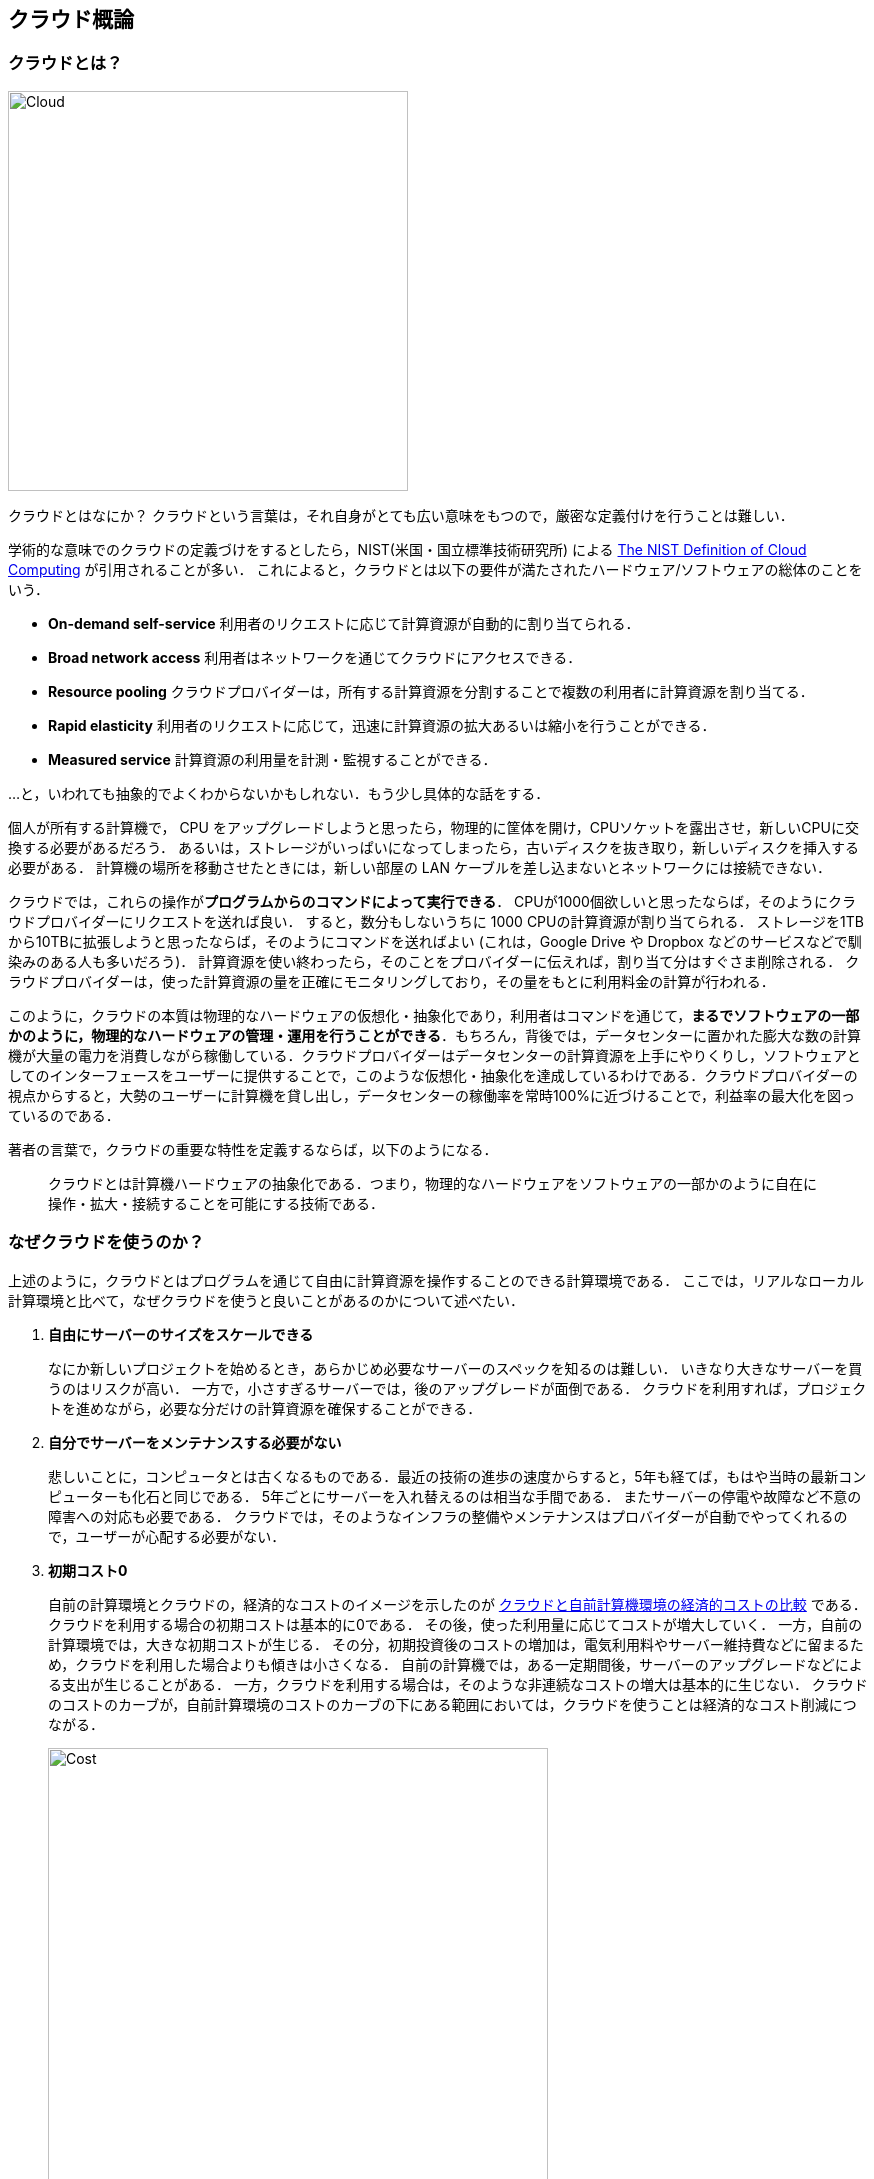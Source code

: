 [[chap_cloud_basics]]
== クラウド概論

=== クラウドとは？

image::imgs/cloud_word_art.png[Cloud, 400, align="center"]

クラウドとはなにか？
クラウドという言葉は，それ自身がとても広い意味をもつので，厳密な定義付けを行うことは難しい．

学術的な意味でのクラウドの定義づけをするとしたら，NIST(米国・国立標準技術研究所) による https://csrc.nist.gov/publications/detail/sp/800-145/final[The NIST Definition of Cloud Computing] が引用されることが多い．
これによると，クラウドとは以下の要件が満たされたハードウェア/ソフトウェアの総体のことをいう．

* **On-demand self-service**
利用者のリクエストに応じて計算資源が自動的に割り当てられる．
* **Broad network access**
利用者はネットワークを通じてクラウドにアクセスできる．
* **Resource pooling**
クラウドプロバイダーは，所有する計算資源を分割することで複数の利用者に計算資源を割り当てる．
* **Rapid elasticity**
利用者のリクエストに応じて，迅速に計算資源の拡大あるいは縮小を行うことができる．
* **Measured service**
計算資源の利用量を計測・監視することができる．

...と，いわれても抽象的でよくわからないかもしれない．もう少し具体的な話をする．

個人が所有する計算機で， CPU をアップグレードしようと思ったら，物理的に筐体を開け，CPUソケットを露出させ，新しいCPUに交換する必要があるだろう．
あるいは，ストレージがいっぱいになってしまったら，古いディスクを抜き取り，新しいディスクを挿入する必要がある．
計算機の場所を移動させたときには，新しい部屋の LAN ケーブルを差し込まないとネットワークには接続できない．

クラウドでは，これらの操作が**プログラムからのコマンドによって実行できる**．
CPUが1000個欲しいと思ったならば，そのようにクラウドプロバイダーにリクエストを送れば良い．
すると，数分もしないうちに 1000 CPUの計算資源が割り当てられる．
ストレージを1TBから10TBに拡張しようと思ったならば，そのようにコマンドを送ればよい (これは，Google Drive や Dropbox などのサービスなどで馴染みのある人も多いだろう)．
計算資源を使い終わったら，そのことをプロバイダーに伝えれば，割り当て分はすぐさま削除される．
クラウドプロバイダーは，使った計算資源の量を正確にモニタリングしており，その量をもとに利用料金の計算が行われる．

このように，クラウドの本質は物理的なハードウェアの仮想化・抽象化であり，利用者はコマンドを通じて，**まるでソフトウェアの一部かのように，物理的なハードウェアの管理・運用を行うことができる**．もちろん，背後では，データセンターに置かれた膨大な数の計算機が大量の電力を消費しながら稼働している．クラウドプロバイダーはデータセンターの計算資源を上手にやりくりし，ソフトウェアとしてのインターフェースをユーザーに提供することで，このような仮想化・抽象化を達成しているわけである．クラウドプロバイダーの視点からすると，大勢のユーザーに計算機を貸し出し，データセンターの稼働率を常時100%に近づけることで，利益率の最大化を図っているのである．

著者の言葉で，クラウドの重要な特性を定義するならば，以下のようになる．

[quote]
クラウドとは計算機ハードウェアの抽象化である．つまり，物理的なハードウェアをソフトウェアの一部かのように自在に操作・拡大・接続することを可能にする技術である．

=== なぜクラウドを使うのか？

上述のように，クラウドとはプログラムを通じて自由に計算資源を操作することのできる計算環境である．
ここでは，リアルなローカル計算環境と比べて，なぜクラウドを使うと良いことがあるのかについて述べたい．

1. **自由にサーバーのサイズをスケールできる**
+
なにか新しいプロジェクトを始めるとき，あらかじめ必要なサーバーのスペックを知るのは難しい．
いきなり大きなサーバーを買うのはリスクが高い．
一方で，小さすぎるサーバーでは，後のアップグレードが面倒である．
クラウドを利用すれば，プロジェクトを進めながら，必要な分だけの計算資源を確保することができる．
2. **自分でサーバーをメンテナンスする必要がない**
+
悲しいことに，コンピュータとは古くなるものである．最近の技術の進歩の速度からすると，5年も経てば，もはや当時の最新コンピューターも化石と同じである．
5年ごとにサーバーを入れ替えるのは相当な手間である．
またサーバーの停電や故障など不意の障害への対応も必要である．
クラウドでは，そのようなインフラの整備やメンテナンスはプロバイダーが自動でやってくれるので，ユーザーが心配する必要がない．
3. **初期コスト0**
+
自前の計算環境とクラウドの，経済的なコストのイメージを示したのが <<cloud_economic_curve>> である．
クラウドを利用する場合の初期コストは基本的に0である．
その後，使った利用量に応じてコストが増大していく．
一方，自前の計算環境では，大きな初期コストが生じる．
その分，初期投資後のコストの増加は，電気利用料やサーバー維持費などに留まるため，クラウドを利用した場合よりも傾きは小さくなる．
自前の計算機では，ある一定期間後，サーバーのアップグレードなどによる支出が生じることがある．
一方，クラウドを利用する場合は，そのような非連続なコストの増大は基本的に生じない．
クラウドのコストのカーブが，自前計算環境のコストのカーブの下にある範囲においては，クラウドを使うことは経済的なコスト削減につながる．
+

[[cloud_economic_curve]]
.クラウドと自前計算機環境の経済的コストの比較
image::imgs/cloud_cost.png[Cost, 500, align="center"]

とくに，**1.**の点は研究の場面では重要であると筆者は感じる．
研究をやっていて，四六時中計算を走らせ続けるという場合は少ない．
むしろ，新しいアルゴリズムが完成したとき・新しいデータが届いたとき，集中的・突発的に計算タスクが増大することが多いだろう．
そういったときに，フレキシブルに計算力を増強させることができるのは，クラウドを使う大きなメリットである．

ここまでクラウドを使うメリットを述べたが，逆に，デメリットというのも当然存在する．

1. **クラウドは賢く使わないといけない**
+
<<cloud_economic_curve>> で示したコストのカーブにあるとおり，使い方によっては自前の計算環境のほうがコスト的に有利な場面は存在しうる．
クラウドを利用する際は，使い終わった計算資源はすぐに削除するなど，利用者が賢く管理を行う必要があり，これを怠ると思いもしない額の請求が届く可能性がある．
2. **セキュリティ**
+
クラウドは，インターネットを通じて世界のどこからでもアクセスできる状態にあり，セキュリティ管理を怠ると簡単にハッキングの対象となりうる．
ハッキングを受けると，情報流出だけでなく，経済的な損失を被る可能性がある．
3. **ラーニングカーブ**
+
上記のように，コスト・セキュリティなど，クラウドを利用する際に留意しなければならない点は多い．
賢くクラウドを使うには，十分なクラウドの理解が必要であり，そのラーニングカーブを乗り越える必要がある．

=== どうやってクラウドを使うのか？

大学や研究機関では，その機関の構成員向けの大規模計算機サーバーが運用されていることが多い．
このような，特定の組織・団体の内部のみで使用されるクラウドを，プライベートクラウド (private cloud) とよぶ．

一方，商用のサービスとしてのクラウドも，現在は多くの企業から提供されている．
このような，一般の顧客に向けたクラウドサービスのことを，パブリッククラウド (public cloud) とよぶ．
有名なクラウドプラットフォームの例を挙げると， Google社が提供する https://cloud.google.com/[Google Cloud Platform (GCP)]， Microsoft 社が提供する https://azure.microsoft.com[Azure]， Amazon 社が提供する https://aws.amazon.com[Amazon Web Services (AWS)] などがある．

プライベートクラウドは，組織の構成員ならば無料もしくは極めて割安のコストで計算を実行できる．
しかし，使用できる計算資源の量は，研究提案の申請により決定される場合が多く，柔軟性に欠ける場合もある．
パブリッククラウドを利用する場合は，プロバイダーの設定した利用料金を支払うことになるが，計算リソースはほとんど上限なく使用することが可能である．

.コラム: Terminal の語源
****
Mac/Linuxなどでコマンドを入力するときに使用する，あの黒い画面のことを Terminal とよんだりする．
この言葉の語源をご存知だろうか？

image::imgs/terminal.png[Terminal, 400, align="center"]

この言葉の語源は，コンピュータが誕生して間もない頃の時代に遡る．
その頃のコンピュータというと，何千何万のという数の真空管が接続された，会議室一個分くらいのサイズのマシンであった．
そのような高価でメンテが大変な機材であるから，当然みんなでシェアして使うことが前提となる．
ユーザーがコンピュータにアクセスするため，マシンからは何本かのケーブルが伸び，それぞれにキーボードとスクリーンが接続されていた...
これを **Terminal** とよんでいたのである．
人々は，代わる代わるTerminalの前に座って，計算機との対話を行っていた．

時代は流れ，WindowsやMacなどのいわゆるパーソナルコンピュータの出現により，コンピュータはみんなで共有するものではなく，個人が所有するものになった．

最近のクラウドの台頭は，みんなで大きなコンピュータをシェアするという，最初のコンピュータの使われ方に原点回帰していると捉えることもできる．
一方で，スマートフォンやウェアラブルなどのエッジデバイスの普及も盛んであり，個人が複数の"小さな"コンピュータを所有する，という流れも同時に進行しているのである．
****

